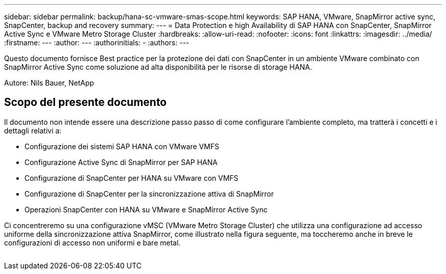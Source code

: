 ---
sidebar: sidebar 
permalink: backup/hana-sc-vmware-smas-scope.html 
keywords: SAP HANA, VMware, SnapMirror active sync, SnapCenter, backup and recovery 
summary:  
---
= Data Protection e high Availability di SAP HANA con SnapCenter, SnapMirror Active Sync e VMware Metro Storage Cluster
:hardbreaks:
:allow-uri-read: 
:nofooter: 
:icons: font
:linkattrs: 
:imagesdir: ../media/
:firstname: ---
:author: ---
:authorinitials: -
:authors: ---


[role="lead"]
Questo documento fornisce Best practice per la protezione dei dati con SnapCenter in un ambiente VMware combinato con SnapMirror Active Sync come soluzione ad alta disponibilità per le risorse di storage HANA.

Autore: Nils Bauer, NetApp



== Scopo del presente documento

Il documento non intende essere una descrizione passo passo di come configurare l'ambiente completo, ma tratterà i concetti e i dettagli relativi a:

* Configurazione dei sistemi SAP HANA con VMware VMFS
* Configurazione Active Sync di SnapMirror per SAP HANA
* Configurazione di SnapCenter per HANA su VMware con VMFS
* Configurazione di SnapCenter per la sincronizzazione attiva di SnapMirror
* Operazioni SnapCenter con HANA su VMware e SnapMirror Active Sync


Ci concentreremo su una configurazione vMSC (VMware Metro Storage Cluster) che utilizza una configurazione ad accesso uniforme della sincronizzazione attiva SnapMirror, come illustrato nella figura seguente, ma toccheremo anche in breve le configurazioni di accesso non uniformi e bare metal.

image:sc-saphana-vmware-smas-image1.png[""]
